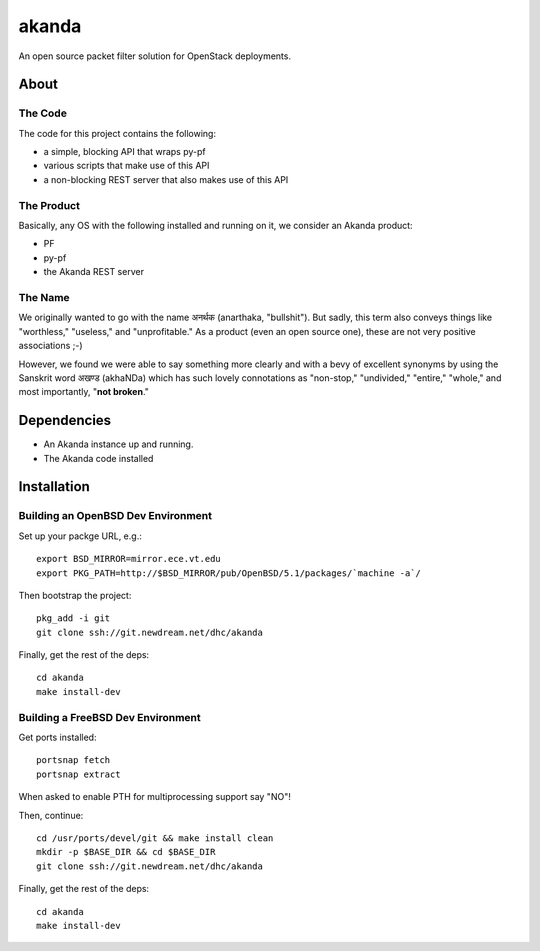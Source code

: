 ~~~~~~
akanda
~~~~~~

An open source packet filter solution for OpenStack deployments.


About
=====


The Code
--------
The code for this project contains the following:

* a simple, blocking API that wraps py-pf

* various scripts that make use of this API

* a non-blocking REST server that also makes use of this API


The Product
-----------

Basically, any OS with the following installed and running on it, we consider
an Akanda product:

* PF

* py-pf

* the Akanda REST server


The Name
--------

We originally wanted to go with the name अनर्थक (anarthaka, "bullshit"). But
sadly, this term also conveys things like "worthless," "useless," and
"unprofitable." As a product (even an open source one), these are not very
positive associations ;-)

However, we found we were able to say something more clearly and with a bevy of
excellent synonyms by using the Sanskrit word अखण्ड (akhaNDa) which has such
lovely connotations as "non-stop," "undivided," "entire," "whole," and most
importantly, "**not broken**."

Dependencies
============

* An Akanda instance up and running.

* The Akanda code installed


Installation
============

Building an OpenBSD Dev Environment
-----------------------------------

Set up your packge URL, e.g.::

  export BSD_MIRROR=mirror.ece.vt.edu
  export PKG_PATH=http://$BSD_MIRROR/pub/OpenBSD/5.1/packages/`machine -a`/

Then bootstrap the project::

  pkg_add -i git
  git clone ssh://git.newdream.net/dhc/akanda

Finally, get the rest of the deps::

  cd akanda
  make install-dev

Building a FreeBSD Dev Environment
----------------------------------

Get ports installed::

  portsnap fetch
  portsnap extract

When asked to enable PTH for multiprocessing support say "NO"! 

Then, continue::

  cd /usr/ports/devel/git && make install clean
  mkdir -p $BASE_DIR && cd $BASE_DIR
  git clone ssh://git.newdream.net/dhc/akanda

Finally, get the rest of the deps::

  cd akanda
  make install-dev
